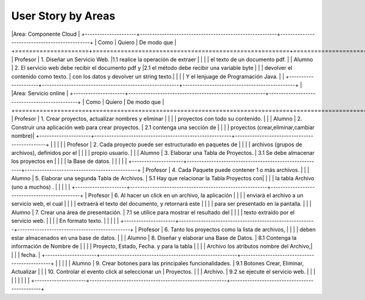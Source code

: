 ===================
User Story by Areas
===================

|Area: Componente Cloud 
|
+---------------------+--------------------------------------------------------+----------------------------------------------+
| Como                | Quiero                                                 | De modo que                                  |    
+=====================+========================================================+==============================================+
| Profesor            | 1. Diseñar un Servicio Web.                            |1.1  realice la operación de extraer      |
|                     |                                                        |     el texto de un documento pdf.            |
| Alumno              | 2. El servicio web debe recibir el documento pdf y     |2.1  el método debe recibir una variable byte |
|                     |    devolver el contenido como texto.                   |     con los datos y devolver un string texto.| 
|                     |                                                        |     Y el lenjuage de Programación Java.      |                                       | 
+---------------------+--------------------------------------------------------+----------------------------------------------+
|
|Area: Servicio online 
|
+---------------------+--------------------------------------------------------+----------------------------------------------+
| Como                | Quiero                                                 | De modo que                                  |    
+=====================+========================================================+==============================================+
| Profesor            | 1. Crear proyectos, actualizar nombres y eliminar      |                                              |
|                     |    proyectos con todo su contenido.                    |                                              |
| Alumno              | 2. Construir una aplicación web para crear proyectos.  | 2.1 contenga una sección de                  |
|                     |                                                        |     proyectos (crear,eliminar,cambiar nombre)|
+---------------------+--------------------------------------------------------+----------------------------------------------+
|                     |                                                        |                                              |
| Profesor            | 2. Cada proyecto puede ser estructurado en paquetes de |                                              |
|                     |    archivos (grupos de archivos), definidos por el     |                                              |  
|                     |    propio usuario.                                     |                                              |
| Alumno              | 3. Elaborar una Tabla de Proyectos.                    | 3.1 Se debe almacenar los proyectos en       | 
|                     |                                                        |     la Base de datos.                        |
|                     |                                                        |                                              |
+---------------------+--------------------------------------------------------+----------------------------------------------+
| Profesor            | 4. Cada Paquete puede contener 1 o más archivos.       |                                              |
| Alumno              | 5. Elaborar una segunda Tabla de Archivos.             | 5.1 Hay que relacionar la Tabla Proyectos con|
|                     |                                                        |     la tabla Archivo (uno a muchos) .        |
|                     |                                                        |                                              |
+---------------------+--------------------------------------------------------+----------------------------------------------+
| Profesor            | 6. Al hacer un click en un archivo, la aplicación      |                                              | 
|                     |    enviará el archivo a un servicio web, el cual       |                                              |
|                     |    extraerá el texto del documento, y retornará este   |                                              |
|                     |    para ser presentado en la pantalla.                 |                                              |
| Alumno              | 7. Crear una área de presentación.                     | 7.1 se utilice para mostrar el resultado del |
|                     |                                                        |     texto extraído por el servicio web.      |
|                     |                                                        |     En formato texto.                        |
|                     |                                                        |                                              |
+---------------------+--------------------------------------------------------+----------------------------------------------+
| Profesor            | 6. Tanto los proyectos como la lista de archivos,      |                                              |
|                     |    deben estar almacenados en una base de datos.       |                                              |
| Alumno              | 8. Diseñar y elaborar una Base de Datos.               | 8.1 Contenga la información de Nombre de     |
|                     |                                                        |     Proyecto, Estado, Fecha. y para la tabla |
|                     |                                                        |     Archivo los atributos nombre del Archivo,|
|                     |                                                        |     fecha.                                   |
+---------------------+--------------------------------------------------------+----------------------------------------------+
|                     |                                                        |                                              |
| Alumno              | 9. Crear botones para las principales funcionalidades. | 9.1 Botones Crear, Eliminar, Actualizar      |
|                     | 10. Controlar el evento click al seleccionar un        |     Proyectos.                               |
|                     |     Archivo.                                           | 9.2 se ejecute el servicio web.              |
|                     |                                                        |                                              |
|                     |                                                        |                                              |
+---------------------+--------------------------------------------------------+----------------------------------------------+

